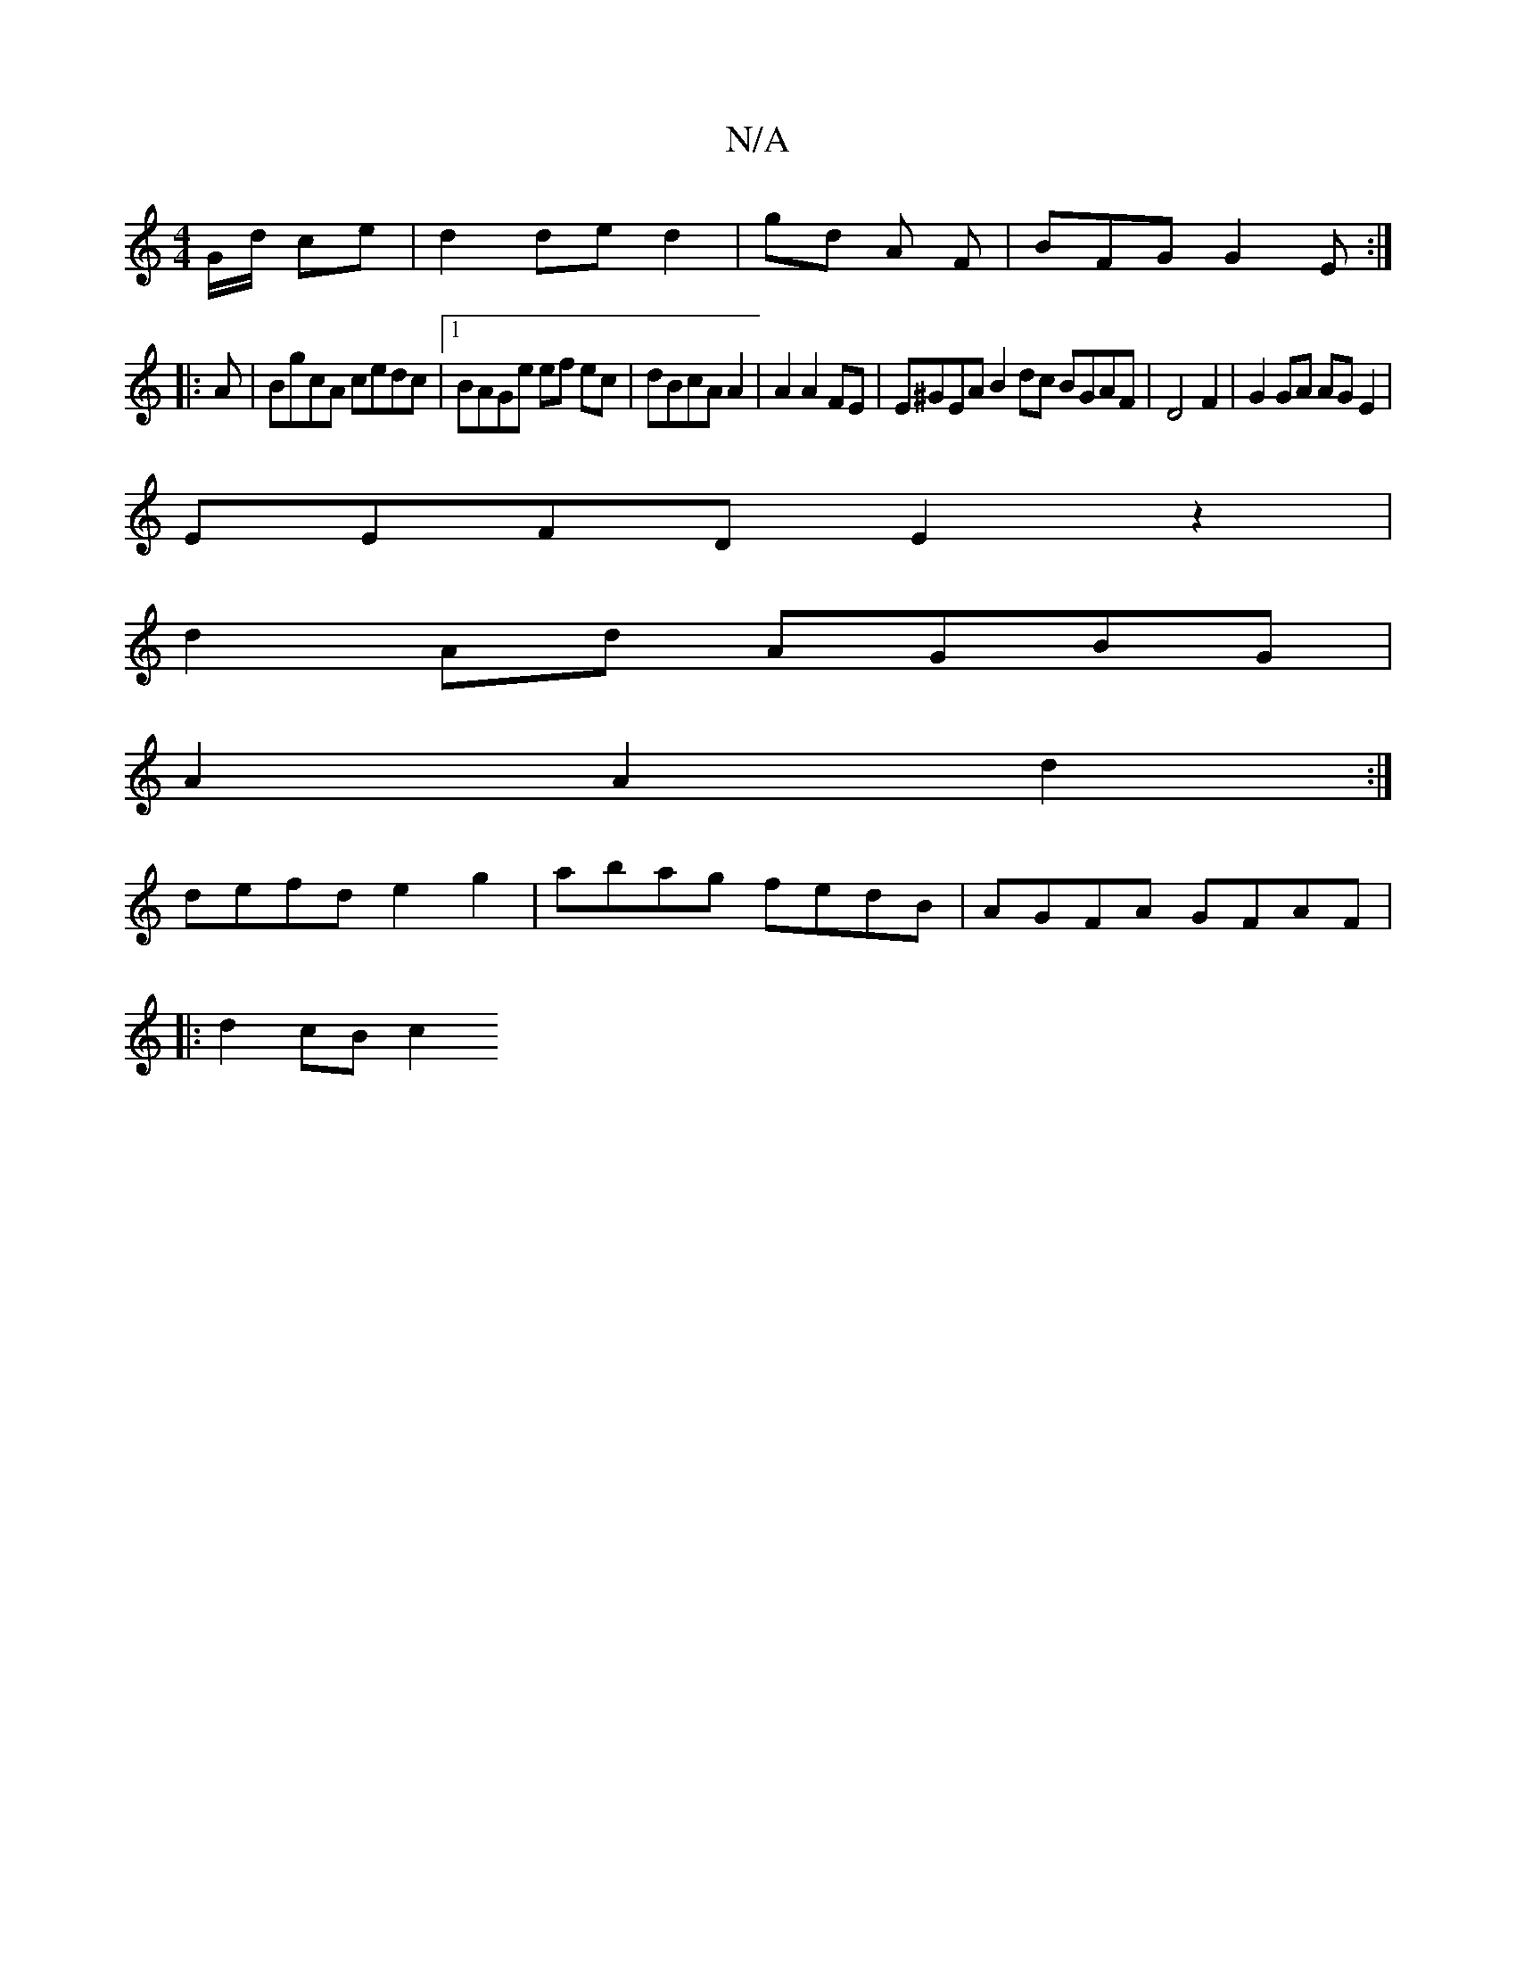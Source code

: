 X:1
T:N/A
M:4/4
R:N/A
K:Cmajor
G/d/ ce|d2 de d2 |gd A F |BFG G2E:|
|:A| BgcA cedc|[1 BAGe ef ec|dBcA A2 |A2A2 FE|E^GEA B2 dc BGAF|D4F2|G2GA AG E2|
EEFD E2z2|
d2 Ad AGBG|
A2 A2 d2 :|
 defd e2g2 | abag fedB | AGFA GFAF |
|: d2 cB c2 